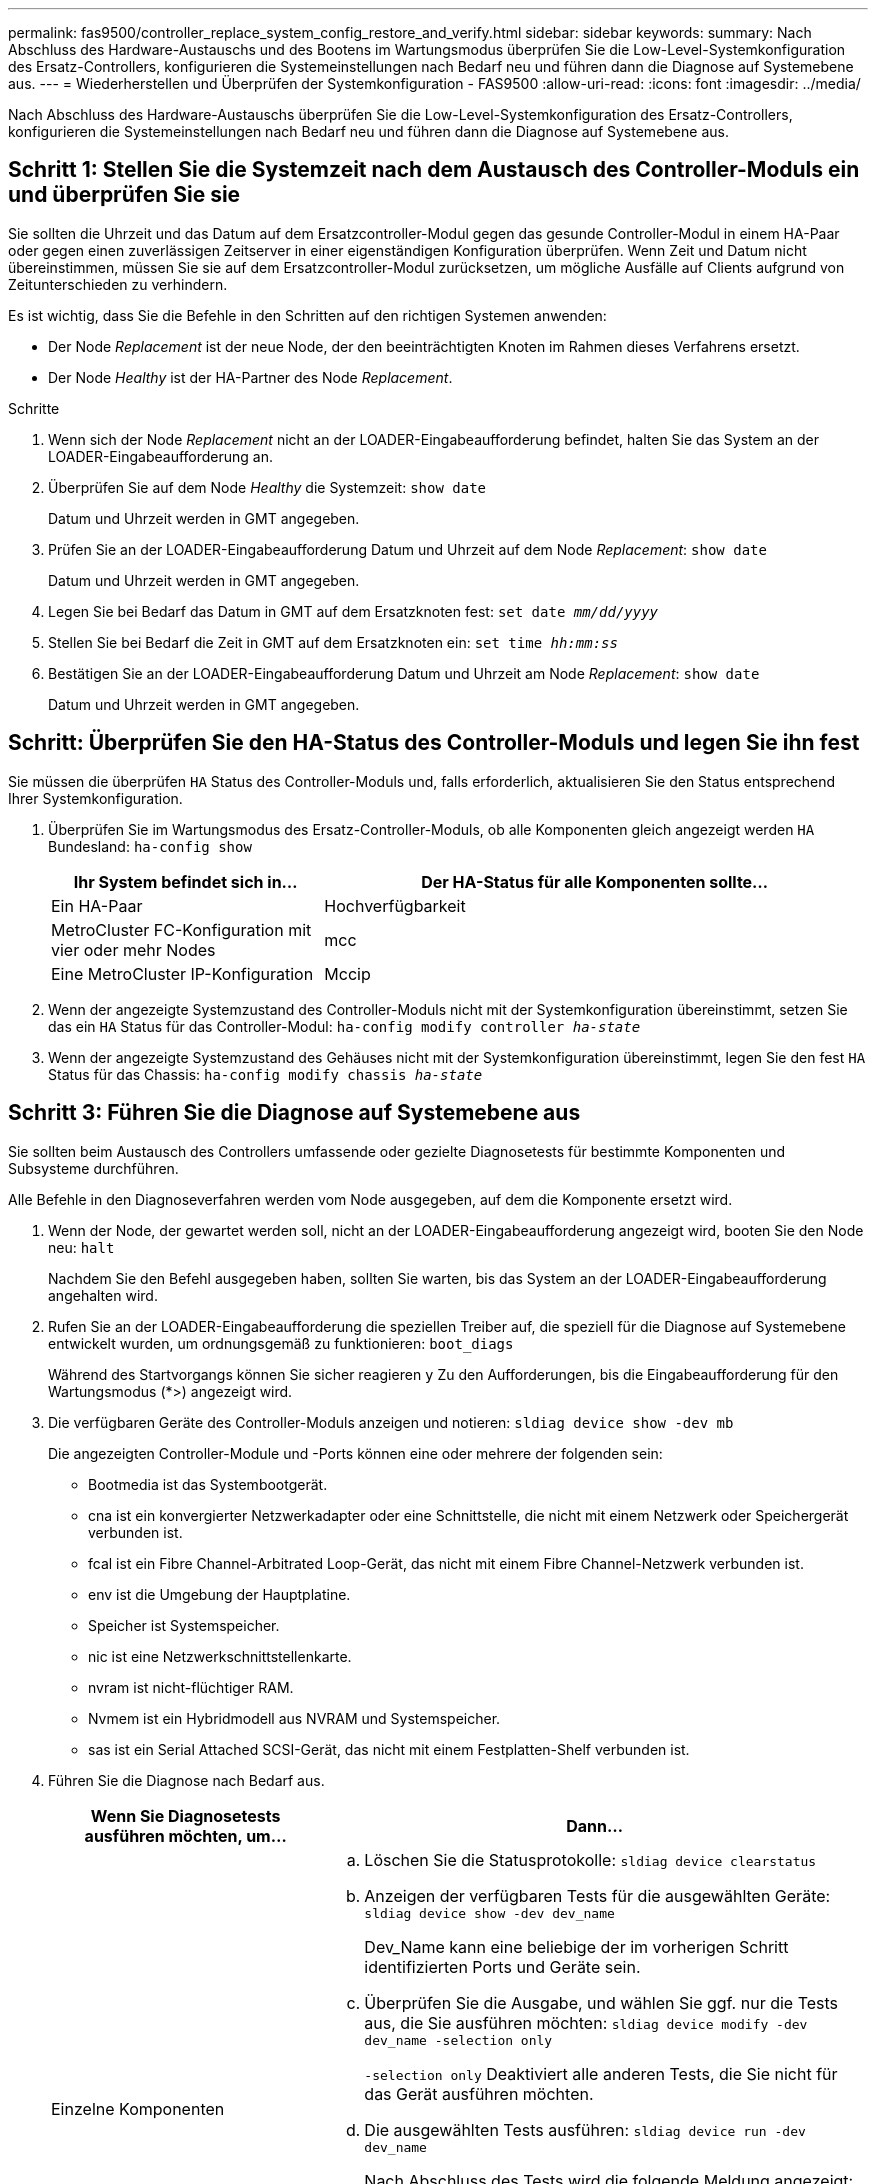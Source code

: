 ---
permalink: fas9500/controller_replace_system_config_restore_and_verify.html 
sidebar: sidebar 
keywords:  
summary: Nach Abschluss des Hardware-Austauschs und des Bootens im Wartungsmodus überprüfen Sie die Low-Level-Systemkonfiguration des Ersatz-Controllers, konfigurieren die Systemeinstellungen nach Bedarf neu und führen dann die Diagnose auf Systemebene aus. 
---
= Wiederherstellen und Überprüfen der Systemkonfiguration - FAS9500
:allow-uri-read: 
:icons: font
:imagesdir: ../media/


[role="lead"]
Nach Abschluss des Hardware-Austauschs überprüfen Sie die Low-Level-Systemkonfiguration des Ersatz-Controllers, konfigurieren die Systemeinstellungen nach Bedarf neu und führen dann die Diagnose auf Systemebene aus.



== Schritt 1: Stellen Sie die Systemzeit nach dem Austausch des Controller-Moduls ein und überprüfen Sie sie

Sie sollten die Uhrzeit und das Datum auf dem Ersatzcontroller-Modul gegen das gesunde Controller-Modul in einem HA-Paar oder gegen einen zuverlässigen Zeitserver in einer eigenständigen Konfiguration überprüfen. Wenn Zeit und Datum nicht übereinstimmen, müssen Sie sie auf dem Ersatzcontroller-Modul zurücksetzen, um mögliche Ausfälle auf Clients aufgrund von Zeitunterschieden zu verhindern.

Es ist wichtig, dass Sie die Befehle in den Schritten auf den richtigen Systemen anwenden:

* Der Node _Replacement_ ist der neue Node, der den beeinträchtigten Knoten im Rahmen dieses Verfahrens ersetzt.
* Der Node _Healthy_ ist der HA-Partner des Node _Replacement_.


.Schritte
. Wenn sich der Node _Replacement_ nicht an der LOADER-Eingabeaufforderung befindet, halten Sie das System an der LOADER-Eingabeaufforderung an.
. Überprüfen Sie auf dem Node _Healthy_ die Systemzeit: `show date`
+
Datum und Uhrzeit werden in GMT angegeben.

. Prüfen Sie an der LOADER-Eingabeaufforderung Datum und Uhrzeit auf dem Node _Replacement_: `show date`
+
Datum und Uhrzeit werden in GMT angegeben.

. Legen Sie bei Bedarf das Datum in GMT auf dem Ersatzknoten fest: `set date _mm/dd/yyyy_`
. Stellen Sie bei Bedarf die Zeit in GMT auf dem Ersatzknoten ein: `set time _hh:mm:ss_`
. Bestätigen Sie an der LOADER-Eingabeaufforderung Datum und Uhrzeit am Node _Replacement_: `show date`
+
Datum und Uhrzeit werden in GMT angegeben.





== Schritt: Überprüfen Sie den HA-Status des Controller-Moduls und legen Sie ihn fest

Sie müssen die überprüfen `HA` Status des Controller-Moduls und, falls erforderlich, aktualisieren Sie den Status entsprechend Ihrer Systemkonfiguration.

. Überprüfen Sie im Wartungsmodus des Ersatz-Controller-Moduls, ob alle Komponenten gleich angezeigt werden `HA` Bundesland: `ha-config show`
+
[cols="1,2"]
|===
| Ihr System befindet sich in... | Der HA-Status für alle Komponenten sollte... 


 a| 
Ein HA-Paar
 a| 
Hochverfügbarkeit



 a| 
MetroCluster FC-Konfiguration mit vier oder mehr Nodes
 a| 
mcc



 a| 
Eine MetroCluster IP-Konfiguration
 a| 
Mccip

|===
. Wenn der angezeigte Systemzustand des Controller-Moduls nicht mit der Systemkonfiguration übereinstimmt, setzen Sie das ein `HA` Status für das Controller-Modul: `ha-config modify controller _ha-state_`
. Wenn der angezeigte Systemzustand des Gehäuses nicht mit der Systemkonfiguration übereinstimmt, legen Sie den fest `HA` Status für das Chassis: `ha-config modify chassis _ha-state_`




== Schritt 3: Führen Sie die Diagnose auf Systemebene aus

Sie sollten beim Austausch des Controllers umfassende oder gezielte Diagnosetests für bestimmte Komponenten und Subsysteme durchführen.

Alle Befehle in den Diagnoseverfahren werden vom Node ausgegeben, auf dem die Komponente ersetzt wird.

. Wenn der Node, der gewartet werden soll, nicht an der LOADER-Eingabeaufforderung angezeigt wird, booten Sie den Node neu: `halt`
+
Nachdem Sie den Befehl ausgegeben haben, sollten Sie warten, bis das System an der LOADER-Eingabeaufforderung angehalten wird.

. Rufen Sie an der LOADER-Eingabeaufforderung die speziellen Treiber auf, die speziell für die Diagnose auf Systemebene entwickelt wurden, um ordnungsgemäß zu funktionieren: `boot_diags`
+
Während des Startvorgangs können Sie sicher reagieren `y` Zu den Aufforderungen, bis die Eingabeaufforderung für den Wartungsmodus (*>) angezeigt wird.

. Die verfügbaren Geräte des Controller-Moduls anzeigen und notieren: `sldiag device show -dev mb`
+
Die angezeigten Controller-Module und -Ports können eine oder mehrere der folgenden sein:

+
** Bootmedia ist das Systembootgerät.
** cna ist ein konvergierter Netzwerkadapter oder eine Schnittstelle, die nicht mit einem Netzwerk oder Speichergerät verbunden ist.
** fcal ist ein Fibre Channel-Arbitrated Loop-Gerät, das nicht mit einem Fibre Channel-Netzwerk verbunden ist.
** env ist die Umgebung der Hauptplatine.
** Speicher ist Systemspeicher.
** nic ist eine Netzwerkschnittstellenkarte.
** nvram ist nicht-flüchtiger RAM.
** Nvmem ist ein Hybridmodell aus NVRAM und Systemspeicher.
** sas ist ein Serial Attached SCSI-Gerät, das nicht mit einem Festplatten-Shelf verbunden ist.


. Führen Sie die Diagnose nach Bedarf aus.
+
[cols="1,2"]
|===
| Wenn Sie Diagnosetests ausführen möchten, um... | Dann... 


 a| 
Einzelne Komponenten
 a| 
.. Löschen Sie die Statusprotokolle: `sldiag device clearstatus`
.. Anzeigen der verfügbaren Tests für die ausgewählten Geräte: `sldiag device show -dev dev_name`
+
Dev_Name kann eine beliebige der im vorherigen Schritt identifizierten Ports und Geräte sein.

.. Überprüfen Sie die Ausgabe, und wählen Sie ggf. nur die Tests aus, die Sie ausführen möchten: `sldiag device modify -dev dev_name -selection only`
+
`-selection only` Deaktiviert alle anderen Tests, die Sie nicht für das Gerät ausführen möchten.

.. Die ausgewählten Tests ausführen: `sldiag device run -dev dev_name`
+
Nach Abschluss des Tests wird die folgende Meldung angezeigt:

+
[listing]
----
*> <SLDIAG:_ALL_TESTS_COMPLETED>
----
.. Vergewissern Sie sich, dass keine Tests fehlgeschlagen sind: `sldiag device status -dev dev_name -long -state failed`
+
Die Diagnose auf Systemebene gibt die Eingabeaufforderung zurück, wenn keine Testfehler auftreten oder den vollständigen Status von Fehlern, die durch das Testen der Komponente entstehen, angezeigt wird.





 a| 
Mehrere Komponenten gleichzeitig
 a| 
.. Überprüfen Sie die aktivierten und deaktivierten Geräte in der Ausgabe des vorhergehenden Verfahrens und bestimmen Sie, welche Geräte gleichzeitig ausgeführt werden sollen.
.. Führen Sie die einzelnen Tests für das Gerät auf: `sldiag device show -dev dev_name`
.. Überprüfen Sie die Ausgabe, und wählen Sie ggf. nur die Tests aus, die Sie ausführen möchten: `sldiag device modify -dev dev_name -selection only`
+
-Selection deaktiviert nur alle anderen Tests, die Sie nicht für das Gerät ausführen möchten.

.. Überprüfen Sie, ob die Tests geändert wurden: `sldiag device show`
.. Wiederholen Sie diese Teilschritte für jedes Gerät, das gleichzeitig ausgeführt werden soll.
.. Führen Sie eine Diagnose für alle Geräte durch: `sldiag device run`
+

IMPORTANT: Fügen Sie Ihre Einträge nach dem Ausführen der Diagnose nicht hinzu oder ändern Sie sie nicht.

+
Nach Abschluss des Tests wird die folgende Meldung angezeigt:

+
[listing]
----
*> <SLDIAG:_ALL_TESTS_COMPLETED>
----
.. Vergewissern Sie sich, dass es keine Hardwareprobleme auf dem Node gibt: `sldiag device status -long -state failed`
+
Die Diagnose auf Systemebene gibt die Eingabeaufforderung zurück, wenn keine Testfehler auftreten oder den vollständigen Status von Fehlern, die durch das Testen der Komponente entstehen, angezeigt wird.



|===
. Fahren Sie auf der Grundlage des Ergebnisses des vorhergehenden Schritts fort:
+
[cols="1,2"]
|===
| Wenn die Diagnose auf Systemebene testet... | Dann... 


 a| 
Wurden ohne Fehler abgeschlossen
 a| 
.. Löschen Sie die Statusprotokolle: `sldiag device clearstatus`
.. Überprüfen Sie, ob das Protokoll gelöscht wurde: `sldiag device status`
+
Die folgende Standardantwort wird angezeigt:

+
SLDIAG: Es sind keine Protokollnachrichten vorhanden.

.. Beenden des Wartungsmodus: `halt`
+
Auf dem Node wird die LOADER-Eingabeaufforderung angezeigt.

.. Booten des Node über die LOADER-Eingabeaufforderung: `bye`
.. Zurückkehren des Node in den normalen Betrieb:


|===


[cols="1,2"]
|===
| Wenn Ihr Knoten in... | Dann... 


 a| 
Ein HA-Paar
 a| 
Geben Sie zurück: `storage failover giveback -ofnode replacement_node_name`


NOTE: Wenn Sie die automatische Rückgabe deaktivieren, aktivieren Sie sie mit dem Befehl Storage Failover modify erneut.



 a| 
Es kam zu einigen Testfehlern
 a| 
Bestimmen Sie die Ursache des Problems:

. Beenden des Wartungsmodus: `halt`
+
Nachdem Sie den Befehl ausgegeben haben, warten Sie, bis das System an der LOADER-Eingabeaufforderung angehalten wird.

. Schalten Sie die Netzteile aus oder wieder ein, abhängig von der Anzahl der Controller-Module im Chassis. + Lassen Sie die Netzteile eingeschaltet, um das andere Controller-Modul mit Strom zu versorgen.
. Überprüfen Sie, ob Sie alle Aspekte, die bei der Ausführung von Diagnose auf Systemebene zu beachten sind, dass die Kabel sicher angeschlossen sind und die Hardwarekomponenten ordnungsgemäß im Storage-System installiert wurden.
. Booten Sie das zu betreuende Controller-Modul, und unterbrechen Sie den Boot, indem Sie auf drücken `Ctrl-C` Wenn Sie dazu aufgefordert werden, zum Startmenü zu gelangen. + das Controller-Modul wird bei vollem Sitz hochgestartet.
. Wählen Sie aus dem Menü die Option Start in den Wartungsmodus.
. Beenden Sie den Wartungsmodus, indem Sie den folgenden Befehl eingeben: `halt`
+
Nachdem Sie den Befehl ausgegeben haben, warten Sie, bis das System an der LOADER-Eingabeaufforderung angehalten wird.

. Führen Sie den Diagnosetest auf Systemebene erneut aus.


|===